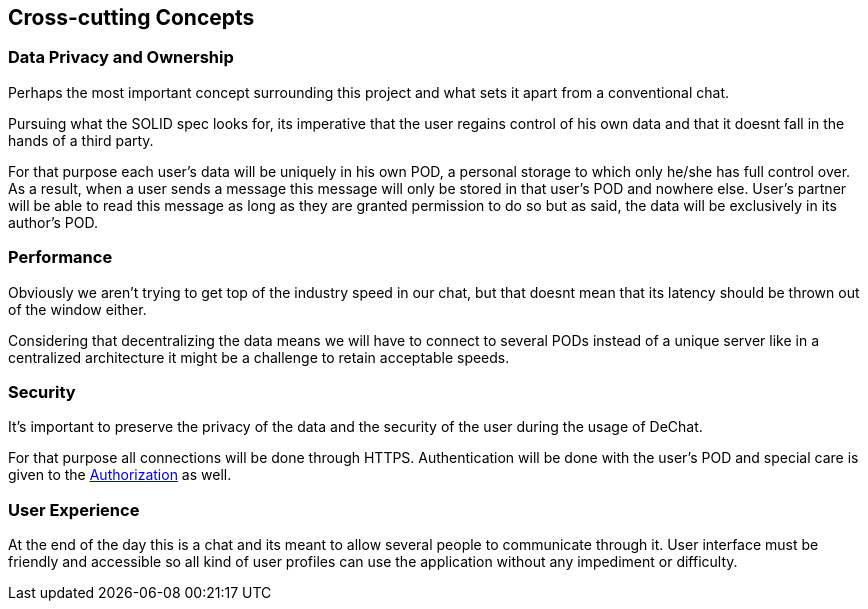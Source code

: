[[section-concepts]]
== Cross-cutting Concepts

=== Data Privacy and Ownership
Perhaps the most important concept surrounding this project and what sets it apart from a conventional chat. 

Pursuing what the SOLID spec looks for, its imperative that the user regains control of his own data and that it doesnt fall in the hands of a third party.

For that purpose each user's data will be uniquely in his own POD, a personal storage to which only he/she has full control over. As a result, when a user sends a message this message will only be stored in that user's POD and nowhere else. User's partner will be able to read this message as long as they are granted permission to do so but as said, the data will be exclusively in its author's POD.

=== Performance
Obviously we aren't trying to get top of the industry speed in our chat, but that doesnt mean that its latency should be thrown out of the window either.

Considering that decentralizing the data means we will have to connect to several PODs instead of a unique server like in a centralized architecture it might be a challenge to retain acceptable speeds.

=== Security
It's important to preserve the privacy of the data and the security of the user during the usage of DeChat. 

For that purpose all connections will be done through HTTPS. Authentication will be done with the user's POD and special care is given to the https://github.com/solid/web-access-control-spec[Authorization] as well.

=== User Experience
At the end of the day this is a chat and its meant to allow several people to communicate through it. User interface must be friendly and accessible so all kind of user profiles can use the application without any impediment or difficulty.
